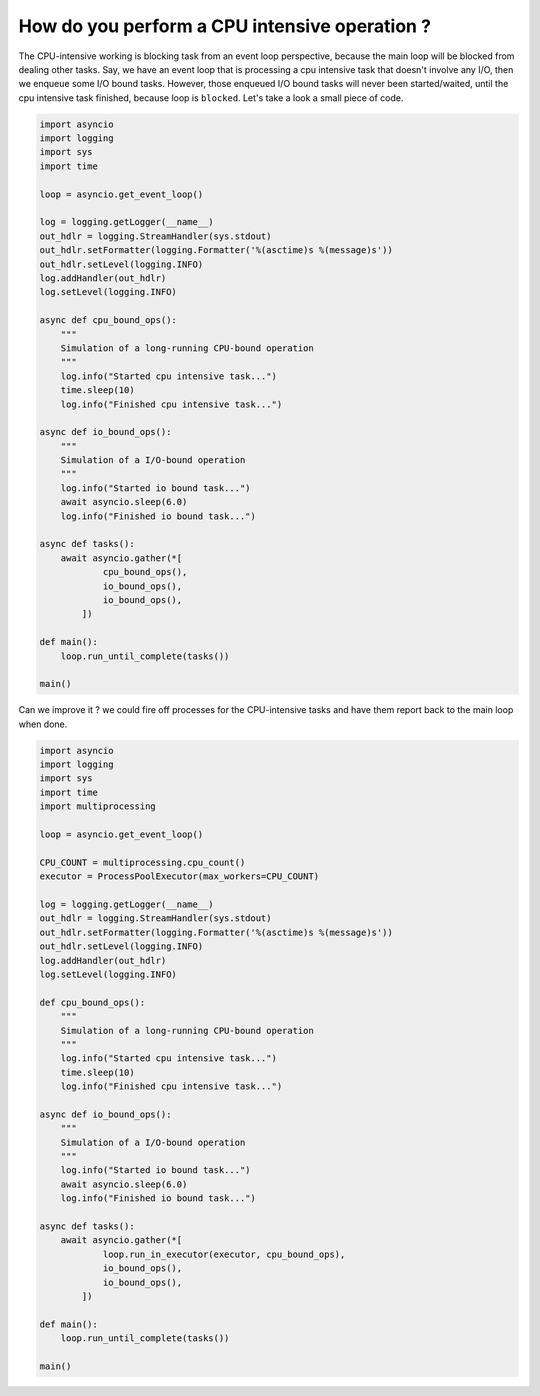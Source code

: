 How do you perform a CPU intensive operation ?
==============================================

The CPU-intensive working is blocking task from an event loop perspective, because the main loop will be blocked from dealing other tasks. Say, we have an event loop that is processing a cpu intensive task that doesn't involve any I/O, then we enqueue some I/O bound tasks. However, those enqueued I/O bound tasks will never been started/waited, until the cpu intensive task finished, because loop is ``blocked``. Let's take a look a small piece of code.


.. code-block:: python

    import asyncio
    import logging
    import sys
    import time

    loop = asyncio.get_event_loop()

    log = logging.getLogger(__name__)
    out_hdlr = logging.StreamHandler(sys.stdout)
    out_hdlr.setFormatter(logging.Formatter('%(asctime)s %(message)s'))
    out_hdlr.setLevel(logging.INFO)
    log.addHandler(out_hdlr)
    log.setLevel(logging.INFO)

    async def cpu_bound_ops():
        """
        Simulation of a long-running CPU-bound operation
        """
        log.info("Started cpu intensive task...")
        time.sleep(10)
        log.info("Finished cpu intensive task...")

    async def io_bound_ops():
        """
        Simulation of a I/O-bound operation
        """
        log.info("Started io bound task...")
        await asyncio.sleep(6.0)
        log.info("Finished io bound task...")

    async def tasks():
        await asyncio.gather(*[
                cpu_bound_ops(),
                io_bound_ops(),
                io_bound_ops(),
            ])

    def main():
        loop.run_until_complete(tasks())

    main()


Can we improve it ? we could fire off processes for the CPU-intensive tasks and have them report back to the main loop when done.

.. code-block:: python

    import asyncio
    import logging
    import sys
    import time
    import multiprocessing

    loop = asyncio.get_event_loop()

    CPU_COUNT = multiprocessing.cpu_count()
    executor = ProcessPoolExecutor(max_workers=CPU_COUNT)

    log = logging.getLogger(__name__)
    out_hdlr = logging.StreamHandler(sys.stdout)
    out_hdlr.setFormatter(logging.Formatter('%(asctime)s %(message)s'))
    out_hdlr.setLevel(logging.INFO)
    log.addHandler(out_hdlr)
    log.setLevel(logging.INFO)

    def cpu_bound_ops():
        """
        Simulation of a long-running CPU-bound operation
        """
        log.info("Started cpu intensive task...")
        time.sleep(10)
        log.info("Finished cpu intensive task...")

    async def io_bound_ops():
        """
        Simulation of a I/O-bound operation
        """
        log.info("Started io bound task...")
        await asyncio.sleep(6.0)
        log.info("Finished io bound task...")

    async def tasks():
        await asyncio.gather(*[
                loop.run_in_executor(executor, cpu_bound_ops),
                io_bound_ops(),
                io_bound_ops(),
            ])

    def main():
        loop.run_until_complete(tasks())

    main()
